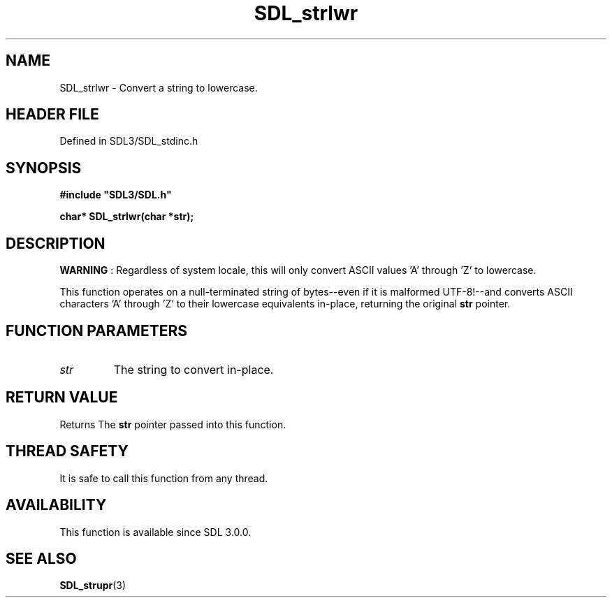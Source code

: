 .\" This manpage content is licensed under Creative Commons
.\"  Attribution 4.0 International (CC BY 4.0)
.\"   https://creativecommons.org/licenses/by/4.0/
.\" This manpage was generated from SDL's wiki page for SDL_strlwr:
.\"   https://wiki.libsdl.org/SDL_strlwr
.\" Generated with SDL/build-scripts/wikiheaders.pl
.\"  revision SDL-3.1.2-no-vcs
.\" Please report issues in this manpage's content at:
.\"   https://github.com/libsdl-org/sdlwiki/issues/new
.\" Please report issues in the generation of this manpage from the wiki at:
.\"   https://github.com/libsdl-org/SDL/issues/new?title=Misgenerated%20manpage%20for%20SDL_strlwr
.\" SDL can be found at https://libsdl.org/
.de URL
\$2 \(laURL: \$1 \(ra\$3
..
.if \n[.g] .mso www.tmac
.TH SDL_strlwr 3 "SDL 3.1.2" "Simple Directmedia Layer" "SDL3 FUNCTIONS"
.SH NAME
SDL_strlwr \- Convert a string to lowercase\[char46]
.SH HEADER FILE
Defined in SDL3/SDL_stdinc\[char46]h

.SH SYNOPSIS
.nf
.B #include \(dqSDL3/SDL.h\(dq
.PP
.BI "char* SDL_strlwr(char *str);
.fi
.SH DESCRIPTION

.B WARNING
: Regardless of system locale, this will only convert ASCII
values 'A' through 'Z' to lowercase\[char46]

This function operates on a null-terminated string of bytes--even if it is
malformed UTF-8!--and converts ASCII characters 'A' through 'Z' to their
lowercase equivalents in-place, returning the original
.BR str
pointer\[char46]

.SH FUNCTION PARAMETERS
.TP
.I str
The string to convert in-place\[char46]
.SH RETURN VALUE
Returns The
.BR str
pointer passed into this function\[char46]

.SH THREAD SAFETY
It is safe to call this function from any thread\[char46]

.SH AVAILABILITY
This function is available since SDL 3\[char46]0\[char46]0\[char46]

.SH SEE ALSO
.BR SDL_strupr (3)
